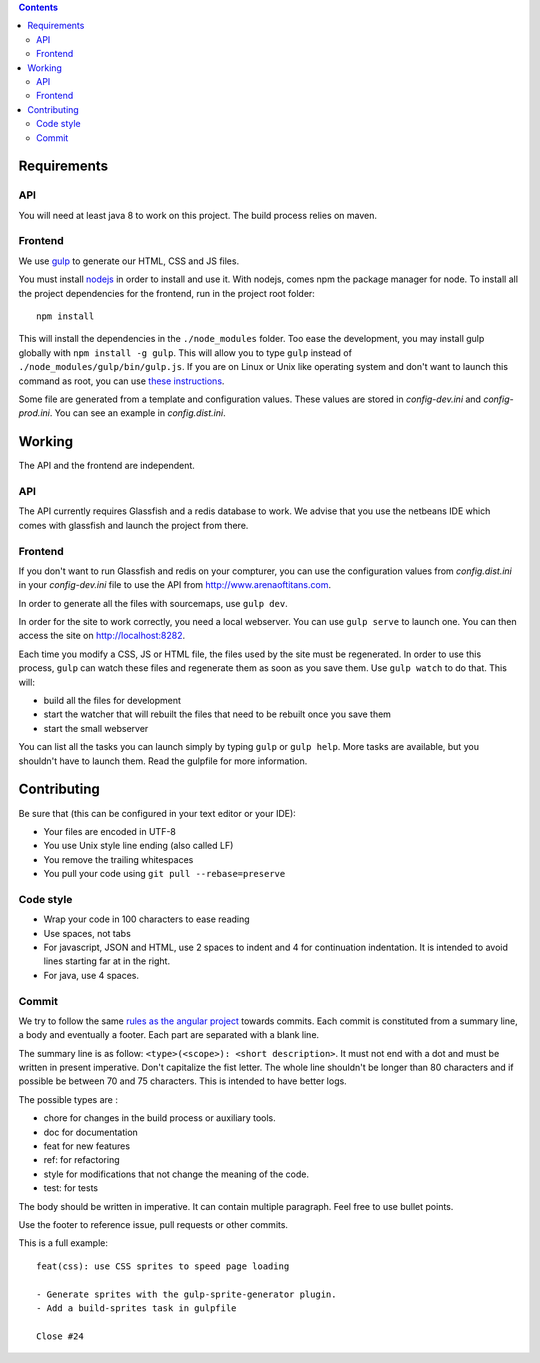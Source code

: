 .. contents::


Requirements
============

API
---

You will need at least java 8 to work on this project. The build process relies
on maven.

Frontend
--------

We use `gulp <http://gulpjs.com>`_ to generate our HTML, CSS and JS files.

You must install `nodejs <https://nodejs.org/download/>`__ in order to install
and use it. With nodejs, comes npm the package manager for node. To install all the
project dependencies for the frontend, run in the project root folder:

::

   npm install

This will install the dependencies in the ``./node_modules`` folder. Too ease the
development, you may install gulp globally with ``npm install -g gulp``. This will
allow you to type ``gulp`` instead of ``./node_modules/gulp/bin/gulp.js``. If you
are on Linux or Unix like operating system and don't want to launch this command
as root, you can use `these instructions
<http://r.duckduckgo.com/l/?kh=-1&uddg=http%3A%2F%2Fwww.jujens.eu%2Fposts%2Fen%2F2014%2FOct%2F24%2Finstall-npm-packages-as-user%2F>`_.

Some file are generated from a template and configuration values. These values
are stored in *config-dev.ini* and *config-prod.ini*. You can see an example in
*config.dist.ini*.


Working
=======

The API and the frontend are independent.

API
---

The API currently requires Glassfish and a redis database to work. We advise
that you use the netbeans IDE which comes with glassfish and launch the project
from there.

Frontend
--------

If you don't want to run Glassfish and redis on your compturer, you can use the
configuration values from *config.dist.ini* in your *config-dev.ini* file to use
the API from http://www.arenaoftitans.com.

In order to generate all the files with sourcemaps, use ``gulp dev``.

In order for the site to work correctly, you need a local webserver. You can use
``gulp serve`` to launch one. You can then access the site on
http://localhost:8282.

Each time you modify a CSS, JS or HTML file, the files used by the site must be
regenerated. In order to use this process, ``gulp`` can watch these files and
regenerate them as soon as you save them. Use ``gulp watch`` to do that. This
will:

- build all the files for development
- start the watcher that will rebuilt the files that need to be rebuilt once you
  save them
- start the small webserver

You can list all the tasks you can launch simply by typing ``gulp`` or ``gulp
help``. More tasks are available, but you shouldn't have to launch them. Read the
gulpfile for more information.


Contributing
============

Be sure that (this can be configured in your text editor or your IDE):

- Your files are encoded in UTF-8
- You use Unix style line ending (also called LF)
- You remove the trailing whitespaces
- You pull your code using ``git pull --rebase=preserve``

Code style
----------

- Wrap your code in 100 characters to ease reading
- Use spaces, not tabs
- For javascript, JSON and HTML, use 2 spaces to indent and 4 for continuation
  indentation. It is intended to avoid lines starting far at in the right.
- For java, use 4 spaces.

Commit
------

We try to follow the same `rules as the angular project
<https://github.com/angular/angular.js/blob/master/CONTRIBUTING.md#commit>`__
towards commits. Each commit is constituted from a summary line, a body and
eventually a footer. Each part are separated with a blank line.

The summary line is as follow: ``<type>(<scope>): <short description>``. It must
not end with a dot and must be written in present imperative. Don't capitalize
the fist letter. The whole line shouldn't be longer than 80 characters and if
possible be between 70 and 75 characters. This is intended to have better
logs.

The possible types are :

- chore for changes in the build process or auxiliary tools.
- doc for documentation
- feat for new features
- ref: for refactoring
- style for modifications that not change the meaning of the code.
- test: for tests

The body should be written in imperative. It can contain multiple
paragraph. Feel free to use bullet points.

Use the footer to reference issue, pull requests or other commits.

This is a full example:

::

   feat(css): use CSS sprites to speed page loading

   - Generate sprites with the gulp-sprite-generator plugin.
   - Add a build-sprites task in gulpfile

   Close #24
